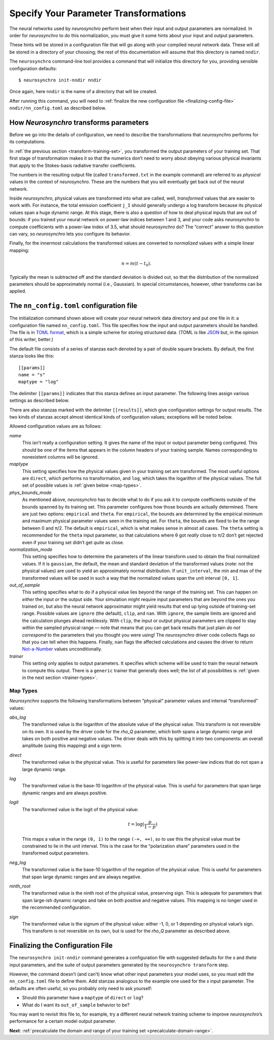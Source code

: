 .. Copyright 2018 Peter K. G. Williams and collaborators. Licensed under the
   Creative Commons Attribution-ShareAlike 4.0 International License.

.. _specify-parameter-transformations:

Specify Your Parameter Transformations
======================================

The neural networks used by *neurosynchro* perform best when their input and
output parameters are normalized. In order for *neurosynchro* to do this
normalization, you must give it some hints about your input and output
parameters.

These hints will be stored in a configuration file that will go along with
your compiled neural network data. These will all be stored in a directory of
your choosing; the rest of this documentation will assume that this directory
is named ``nndir``.

The ``neurosynchro`` command-line tool provides a command that will initialize
this directory for you, providing sensible configuration defaults::

  $ neurosynchro init-nndir nndir

Once again, here ``nndir`` is the name of a directory that will be created.

After running this command, you will need to :ref:`finalize the new
configuration file <finalizing-config-file>` ``nndir/nn_config.toml`` as
described below.


.. _transformations:

How *Neurosynchro* transforms parameters
----------------------------------------

Before we go into the details of configuration, we need to describe the
transformations that *neurosynchro* performs for its computations.

In :ref:`the previous section <transform-training-set>`, you transformed the
output parameters of your training set. That first stage of transformation
makes it so that the numerics don’t need to worry about obeying various
physical invariants that apply to the Stokes-basis radiative transfer
coefficients.

The numbers in the resulting output file (called ``transformed.txt`` in the
example command) are referred to as *physical* values in the context of
*neurosynchro*. These are the numbers that you will eventually get back out of
the neural network.

Inside *neurosynchro*, physical values are transformed into what are called,
well, *transformed* values that are easier to work with. For instance, the
total emission coefficient ``j_I`` should generally undergo a log transform
because its physical values span a huge dynamic range. At this stage, there is
also a question of how to deal physical inputs that are out of bounds: if you
trained your neural network on power-law indices between 1 and 3, and your
code asks *neurosynchro* to compute coefficients with a power-law index of
3.5, what should *neurosynchro* do? The “correct” answer to this question can
vary, so *neurosynchro* lets you configure its behavior.

Finally, for the innermost calculations the transformed values are converted
to *normalized* values with a simple linear mapping:

.. math::

   n = m (t - t_0).

Typically the mean is subtracted off and the standard deviation is divided
out, so that the distribution of the normalized parameters should be
approximately normal (i.e., Gaussian). In special circumstances, however,
other transforms can be applied.


The ``nn_config.toml`` configuration file
-----------------------------------------

The initialization command shown above will create your neural network data
directory and put one file in it: a configuration file named
``nn_config.toml``. This file specifies how the input and output parameters
should be handled. The file is in `TOML format
<https://github.com/toml-lang/toml#readme>`_, which is a simple scheme for
storing structured data. (TOML is like `JSON <https://www.json.org/>`_ but, in
the opinion of this writer, better.)

The default file consists of a series of stanzas each denoted by a pair of
double square brackets. By default, the first stanza looks like this::

  [[params]]
  name = "s"
  maptype = "log"

The delimiter ``[[params]]`` indicates that this stanza defines an input
parameter. The following lines assign various settings as described below.

There are also stanzas marked with the delimiter ``[[results]]``, which give
configuration settings for output results. The two kinds of stanzas accept
almost identical kinds of configuration values; exceptions will be noted
below.

Allowed configuration values are as follows:

*name*
  This isn’t really a configuration setting. It gives the name of the input or
  output parameter being configured. This should be one of the items that
  appears in the column headers of your training sample. Names corresponding
  to nonexistent columns will be ignored.
*maptype*
  This setting specifies how the physical values given in your training set
  are transformed. The most useful options are ``direct``, which performs no
  transformation, and ``log``, which takes the logarithm of the physical
  values. The full set of possible values is :ref:`given below <map-types>`.
*phys_bounds_mode*
  As mentioned above, *neurosynchro* has to decide what to do if you ask it to
  compute coefficients outside of the bounds spanned by its training set. This
  parameter configures how those bounds are actually determined. There are
  just two options: ``empirical`` and ``theta``. For ``empirical``, the bounds
  are determined by the empirical minimum and maximum physical parameter
  values seen in the training set. For ``theta``, the bounds are fixed to be
  the range between 0 and π/2. The default is ``empirical``, which is what
  makes sense in almost all cases. The ``theta`` setting is recommended for
  the ``theta`` input parameter, so that calculations where θ got *really*
  close to π/2 don’t get rejected even if your training set didn’t get *quite*
  as close.
*normalization_mode*
  This setting specifies how to determine the parameters of the linear
  transform used to obtain the final normalized values. If it is ``gaussian``,
  the default, the mean and standard deviation of the transformed values
  (note: not the physical values) are used to yield an approximately normal
  distribution. If ``unit_interval``, the min and max of the transformed
  values will be used in such a way that the normalized values span the unit
  interval ``[0, 1]``.
*out_of_sample*
  This setting specifies what to do if a physical value lies beyond the range
  of the training set. This can happen on *either* the input *or* the output
  side. Your simulation might require input parameters that are beyond the
  ones you trained on, but also the neural network approximator might yield
  results that end up lying outside of training-set range. Possible values are
  ``ignore`` (the default), ``clip``, and ``nan``. With ``ignore``, the sample
  limits are ignored and the calculation plunges ahead recklessly. With
  ``clip``, the input or output physical parameters are clipped to stay within
  the sampled physical range — note that means that you can get back results
  that just plain *do not correspond* to the parameters that you thought you
  were using! The *neurosynchro* driver code collects flags so that you can
  tell when this happens. Finally, ``nan`` flags the affected calculations and
  causes the driver to return `Not-a-Number
  <https://en.wikipedia.org/wiki/NaN>`_ values unconditionally.
*trainer*
  This setting only applies to output parameters. It specifies which scheme
  will be used to train the neural network to compute this output. There is a
  ``generic`` trainer that generally does well; the list of all possibilities
  is :ref:`given in the next section <trainer-types>`.

.. _map-types:

Map Types
~~~~~~~~~

*Neurosynchro* supports the following transformations between “physical”
parameter values and internal “transformed” values:

*abs_log*
  The transformed value is the logarithm of the absolute value of the
  physical value. This transform is not reversible on its own. It is used
  by the driver code for the *rho_Q* parameter, which both spans a large
  dynamic range and takes on both positive and negative values. The driver
  deals with this by splitting it into two components: an overall amplitude
  (using this mapping) and a sign term.
*direct*
  The transformed value is the physical value. This is useful for parameters
  like power-law indices that do not span a large dynamic range.
*log*
  The transformed value is the base-10 logarithm of the physical value. This
  is useful for parameters that span large dynamic ranges and are always positive.
*logit*
  The transformed value is the logit of the physical value:

  .. math::
     t = \log(\frac{p}{1 - p})

  This maps a value in the range ``(0, 1)`` to the range ``(-∞, +∞)``, so to
  use this the physical value must be constrained to lie in the unit interval.
  This is the case for the “polarization share” parameters used in the
  transformed output parameters.  
*neg_log*
  The transformed value is the base-10 logarithm of the negation of the
  physical value. This is useful for parameters that span large dynamic ranges
  and are always negative.
*ninth_root*
  The transformed value is the ninth root of the physical value, preserving
  sign. This is adequate for parameters that span large-ish dynamic ranges and
  take on both positive and negative values. This mapping is no longer used in
  the recommended configuration.
*sign*
  The transformed value is the signum of the physical value: either -1, 0, or
  1 depending on physical value’s sign. This transform is not reversible on
  its own, but is used for the *rho_Q* parameter as described above.


.. _finalizing-config-file:

Finalizing the Configuration File
---------------------------------

The ``neurosynchro init-nndir`` command generates a configuration file with
suggested defaults for the *s* and *theta* input parameters, and the suite of
output parameters generated by the ``neurosynchro transform`` step.

However, the command doesn’t (and can’t) know what other input parameters your
model uses, so you must edit the ``nn_config.toml`` file to define them. Add
stanzas analogous to the example one used for the *s* input parameter. The
defaults are often useful, so you probably only need to ask yourself:

* Should this parameter have a ``maptype`` of ``direct`` or ``log``?
* What do I want its ``out_of_sample`` behavior to be?

You may want to revisit this file to, for example, try a different neural
network training scheme to improve *neurosynchro*’s performance for a certain
model output parameter.

**Next**: :ref:`precalculate the domain and range of your training set <precalculate-domain-range>`.

